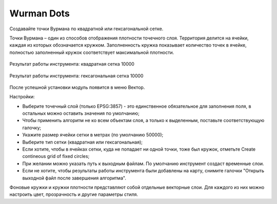 Wurman Dots
==============

Создавайте точки Вурмана по квадратной или гексагональной сетке.

Точки Вурмана – один из способов отображения плотности точечного слоя. Территория делится на ячейки, каждая из которых обозначается кружком. Заполненность кружка показывает количество точек в ячейке, полностью заполненный кружок соответствует максимальной плотности.

.. figure:: _static/wurman_dots_result_ru.png
   :name: 
   :align: center
   :width: 10cm

   Результат работы инструмента: квадратная сетка 10000

.. figure:: _static/wurman_dots_result_hex_ru.png
   :name: 
   :align: center
   :width: 10cm

   Результат работы инструмента: гексагональная сетка 10000

После успешной установки модуль появится в меню Вектор.

.. to do:: _static/wurman_dots_settings_ru.png
   :name: 
   :align: center
   :width: 10cm

Настройки:

* Выберите точечный слой (только EPSG:3857) - это единственное обязательное для заполнения поля, в остальных можно оставить значения по умолчанию;
* Чтобы применить алгоритм не ко всем объектам слоя, а только к выделенным, поставьте соответствующую галочку;
* Укажите размер ячейки сетки в метрах (по умолчанию 50000);
* Выберите тип сетки (квадратная или гексагональная);
* Если хотите, чтобы в ячейках сетки, куда не попадает ни одной точки, тоже был кружок, отметьте Create contineous grid of fixed circles;
* При желании можно указать путь к выходным файлам. По умолчанию инструмент создаст временные слои.
* Если не хотите, чтобы результаты работы инструмента были добавлены на карту, снимите галочки "Открыть выходной файл после завершения алгоритма".



Фоновые кружки и кружки плотности представляют собой отдельные векторные слои. Для каждого из них можно настроить цвет, прозрачность и другие параметры стиля.
